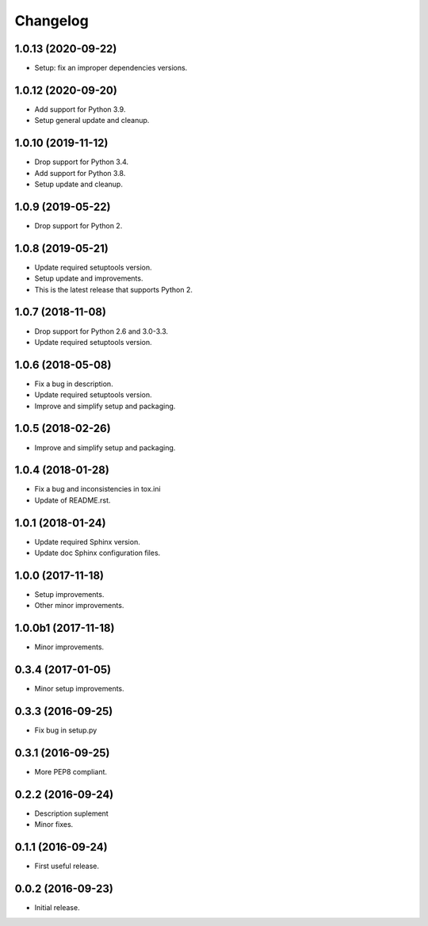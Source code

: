 Changelog
=========

1.0.13 (2020-09-22)
-------------------
- Setup: fix an improper dependencies versions.

1.0.12 (2020-09-20)
-------------------
- Add support for Python 3.9.
- Setup general update and cleanup.

1.0.10 (2019-11-12)
-------------------
- Drop support for Python 3.4.
- Add support for Python 3.8.
- Setup update and cleanup.

1.0.9 (2019-05-22)
------------------
- Drop support for Python 2.

1.0.8 (2019-05-21)
------------------
- Update required setuptools version.
- Setup update and improvements.
- This is the latest release that supports Python 2.

1.0.7 (2018-11-08)
------------------
- Drop support for Python 2.6 and 3.0-3.3.
- Update required setuptools version.

1.0.6 (2018-05-08)
------------------
- Fix a bug in description.
- Update required setuptools version.
- Improve and simplify setup and packaging.

1.0.5 (2018-02-26)
------------------
- Improve and simplify setup and packaging.

1.0.4 (2018-01-28)
------------------
- Fix a bug and inconsistencies in tox.ini
- Update of README.rst.

1.0.1 (2018-01-24)
------------------
- Update required Sphinx version.
- Update doc Sphinx configuration files.

1.0.0 (2017-11-18)
------------------
- Setup improvements.
- Other minor improvements.

1.0.0b1 (2017-11-18)
--------------------
- Minor improvements.

0.3.4 (2017-01-05)
------------------
- Minor setup improvements.

0.3.3 (2016-09-25)
------------------
- Fix bug in setup.py

0.3.1 (2016-09-25)
------------------
- More PEP8 compliant.

0.2.2 (2016-09-24)
------------------
- Description suplement
- Minor fixes.

0.1.1 (2016-09-24)
------------------
- First useful release.

0.0.2 (2016-09-23)
------------------
- Initial release.
